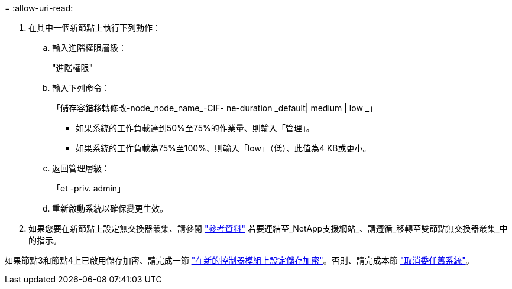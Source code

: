 = 
:allow-uri-read: 


. 在其中一個新節點上執行下列動作：
+
.. 輸入進階權限層級：
+
"進階權限"

.. 輸入下列命令：
+
「儲存容錯移轉修改-node_node_name_-CIF- ne-duration _default| medium | low _」

+
*** 如果系統的工作負載達到50%至75%的作業量、則輸入「管理」。
*** 如果系統的工作負載為75%至100%、則輸入「low」（低）、此值為4 KB或更小。


.. 返回管理層級：
+
「et -priv. admin」

.. 重新啟動系統以確保變更生效。


. 如果您要在新節點上設定無交換器叢集、請參閱 link:other_references.html["參考資料"] 若要連結至_NetApp支援網站_、請遵循_移轉至雙節點無交換器叢集_中的指示。


如果節點3和節點4上已啟用儲存加密、請完成一節 link:set_up_storage_encryption_new_module.html["在新的控制器模組上設定儲存加密"]。否則、請完成本節 link:decommission_old_system.html["取消委任舊系統"]。
